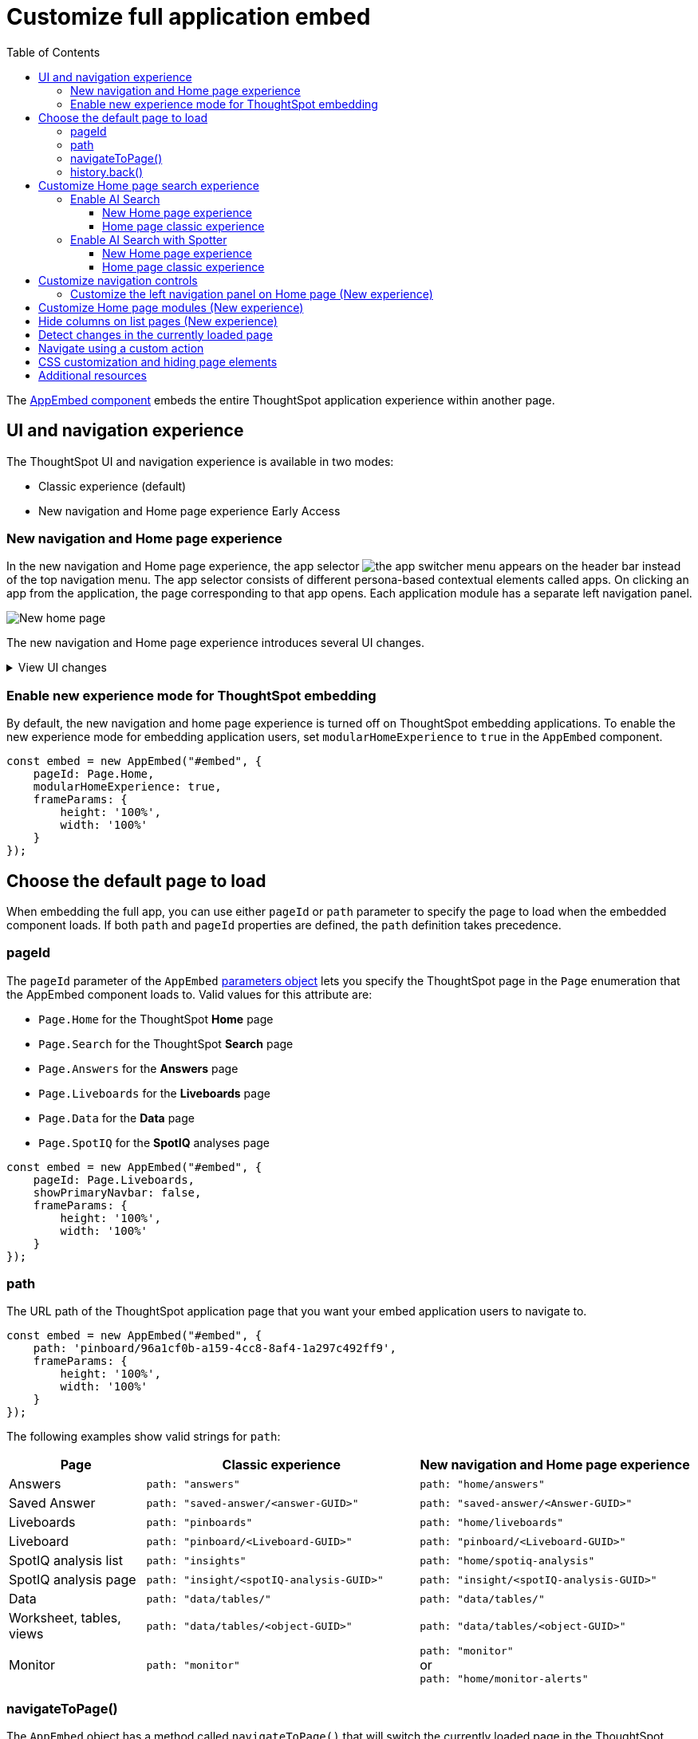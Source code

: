 = Customize full application embed
:toc: true
:toclevels: 3

:page-title: Customize full application embedding
:page-pageid: full-app-customize
:page-description: Customize full application embedding

The xref:full-embed.adoc[AppEmbed component] embeds the entire ThoughtSpot application experience within another page.

== UI and navigation experience
The ThoughtSpot UI and navigation experience is available in two modes:

* Classic experience (default)
* New navigation and Home page experience [earlyAccess eaBackground]#Early Access#

=== New navigation and Home page experience

In the new navigation and Home page experience, the app selector image:./images/app_switcher.png[the app switcher menu] appears on the header bar instead of the top navigation menu. The app selector consists of different persona-based contextual elements called apps. On clicking an app from the application, the page corresponding to that app opens. Each application module has a separate left navigation panel.

[.bordered]
[.widthAuto]
image::./images/homepage.png[New home page]

The new navigation and Home page experience introduces several UI changes.

.View UI changes
[%collapsible]
====
[width="100%", cols="3,7,7"]
[options='header']
|=====
||Classic experience |New navigation and Home page experience
|Navigation  a|Top navigation menu with the following buttons:

* **Home** +
Opens Home page +
* **Answers** +
Opens Answers page +
* **Liveboards** +
Opens Liveboards page +
* **SpotIQ** +
Opens SpotIQ analyses page +
* **Monitor** +
Opens subscription alerts page +
* **Data** +
Opens the Data workspace page (Requires data management privilege) +
* **Admin** +
Opens Admin page (Requires administration privilege) +
* **Develop** +
Opens **Develop** page (Requires developer privilege) +
* **Search data** +
Opens Search data page

a| App selector image:./images/app_switcher.png[the app switcher menu] with the following apps:

* **Insights** +
Opens the Insights page. Note that the Answers, Liveboards, SpootIQ, and Monitor Subscriptions are grouped as Insights in the new Home page experience. +
** **Insights** > **Home** +
Opens Home page
** **Insights** > **Search Data** +
Opens the Search Data page.
** **Insights** > **Answers** +
Opens the Answers page.
** **Insights** > **Liveboards** +
Opens the Liveboards page.
** **Insights** > **SpotIQ Analysis** +
Opens the SpotIQ page.
** **Insights** > **Monitor Subscriptions** +
Opens Monitor alerts page. +
The **Insights** page also includes **Help** and **Chat with Support** menu options.
* **Data workspace** +
Opens the Data workspace page (Requires data management privilege)
* **Admin** +
Opens Admin page (Requires administration privilege)
* **Developer** +
Opens **Develop** page (Requires developer privilege)
* **Search Data** +
Opens Search data page
* **View all Liveboards** +
Opens Liveboards page
* **View all Answers** +
Opens Answers page
|Home page experience |In the classic experience mode, the **Home** page shows the Natural Language Search panel, a list of Answers and Liveboards, and trending charts. | The **Insights** page in new experience mode shows a customizable home page with features such as Natural Language Search panel, watchlist, favorites, a library of Answers and Liveboards, trending charts, and more. With the new left-hand navigation, users can navigate to your Liveboards, Answers, SpotIQ analysis, and Monitor subscriptions.
|Application page URLs a|
* **Liveboards** +
`\https://{ThoughtSpot-Host}/#/pinboards`
* **Answers** +
`\https://{ThoughtSpot-Host}/#/answers`
* **SpotIQ** +
`\https://{ThoughtSpot-Host}/#/insights`
* **Monitor** +
`\https://{ThoughtSpot-Host}/#/monitor`
a|
* **Liveboards** +
`\https://{ThoughtSpot-Host}/#/home/liveboards`
* **Answers** +
`\https://{ThoughtSpot-Host}/#/home/answers`
* **SpotIQ** +
`\https://{ThoughtSpot-Host}/#/home/spotiq-analysis`
* **Monitor** +
`\https://{ThoughtSpot-Host}/#/home/monitor-alerts`
|Liveboards and Answers| In the classic experience mode, users can use All, Yours, and Favorites tabs to filter the Liveboards and Answers list| In new experience, the Liveboard and Answers list page provides filters for each column. For example, to view their favorite Liveboards, users can click the star icon in the column head and apply a filter to show only their starred (favorite) Liveboards. Similarly, users can filter the list by author to view only their Liveboards or Answers.
|=====
[%collapsible]
====

=== Enable new experience mode for ThoughtSpot embedding
By default, the new navigation and home page experience is turned off on ThoughtSpot embedding applications. To enable the new experience mode for embedding application users, set `modularHomeExperience` to `true` in the `AppEmbed` component.

[source,javascript]
----
const embed = new AppEmbed("#embed", {
    pageId: Page.Home,
    modularHomeExperience: true,
    frameParams: {
        height: '100%',
        width: '100%'
    }
});
----

== Choose the default page to load
When embedding the full app, you can use either `pageId` or `path` parameter to specify the page to load when the embedded component loads. If both `path` and `pageId` properties are defined, the `path` definition takes precedence.

=== pageId
The `pageId` parameter of the `AppEmbed` xref:full-embed#_create_an_instance_of_the_appembed_object[parameters object] lets you specify the ThoughtSpot page in the `Page` enumeration that the AppEmbed component loads to. Valid values for this attribute are:

* `Page.Home` for the ThoughtSpot *Home* page +
* `Page.Search` for the ThoughtSpot *Search* page +
* `Page.Answers` for the *Answers* page +
* `Page.Liveboards` for the *Liveboards* page +
* `Page.Data` for the *Data* page +
* `Page.SpotIQ` for the *SpotIQ* analyses page

[source,javascript]
----
const embed = new AppEmbed("#embed", {
    pageId: Page.Liveboards,
    showPrimaryNavbar: false,
    frameParams: {
        height: '100%',
        width: '100%'
    }
});
----

=== path
The URL path of the ThoughtSpot application page that you want your embed application users to navigate to. +

[source,javascript]
----
const embed = new AppEmbed("#embed", {
    path: 'pinboard/96a1cf0b-a159-4cc8-8af4-1a297c492ff9',
    frameParams: {
        height: '100%',
        width: '100%'
    }
});
----

The following examples show valid strings for `path`:

[width="100%", cols="3,6,6"]
[options='header']
|=====
|Page| Classic experience | New navigation and Home page experience
|Answers| `path: "answers"`| `path: "home/answers"`
|Saved Answer| `path: "saved-answer/<answer-GUID>"` |`path: "saved-answer/<Answer-GUID>"`
|Liveboards| `path: "pinboards"`| `path: "home/liveboards"`
|Liveboard| `path: "pinboard/<Liveboard-GUID>"`| `path: "pinboard/<Liveboard-GUID>"`
|SpotIQ analysis list|`path: "insights"`| `path: "home/spotiq-analysis"`
|SpotIQ analysis page| `path: "insight/<spotIQ-analysis-GUID>"`| `path: "insight/<spotIQ-analysis-GUID>"`
|Data| `path: "data/tables/"`| `path: "data/tables/"`
|Worksheet, tables, views|`path: "data/tables/<object-GUID>"`| `path: "data/tables/<object-GUID>"`
|Monitor| `path: "monitor"` | `path: "monitor"` +
or +
`path: "home/monitor-alerts"`
|=====

=== navigateToPage()

The `AppEmbed` object has a method called `navigateToPage()` that will switch the currently loaded page in the ThoughtSpot embedded application. The `navigateToPage()` method accepts the values that work for `pageId` or `path` parameters.

The new navigation menu should call `navigateToPage` for the various pages you want to provide access to:

[source,JavaScript]
----
embed.navigateToPage(Page.Answers);
// with noReload option
embed.navigateToPage(Page.Answers, true);
----

=== history.back()
Page changes within the `AppEmbed` component register as part of the embedding app's history to the web browser. 

The standard JavaScript `history.back()` function will cause the `AppEmbed` component to go to the previously loaded page up until the very first ThoughtSpot page loaded within the component.
////
[#_search_experience_on_home_page]
== Search experience in full app embed

The Home page search experience varies based on the settings on your instance. On instances running 10.1.0.cl or lower, the Search interface on the Home page provides a combined view of Natural Language Search and Object Search. On instances running 10.3.0.cl and later, the Home page search experience is split into separate components.

* If your instance was upgraded from 10.1.0.cl to 10.5.0.cl, Natural Language Search will be set as the default search experience for the Home page and the split search experience will be turned off by default. For applications embedding full ThoughtSpot experience, the `isUnifiedSearchExperienceEnabled` property will be set to `true` in the SDK. Your users can continue to use the unified experience until its deprecation. Developers can choose to disable the unified search experience and customize the Home page search experience for their users if required.

* If your instance was upgraded from 10.3.0.cl or 10.4.0.cl to 10.5.0.cl or later, the split search experience will be enabled by default and the `isUnifiedSearchExperienceEnabled` property will be set to `false` in the SDK. As a result of this change, Object Search will be set as the default experience for the Home page in full application embedding. To enable AI Search for your embed application users, use one of the following options:

** xref:full-app-customize.adoc#_enable_ai_search[Switch to AI search] by setting `homePageSearchBarMode` to `aiAnswer` in the SDK.
** Create a xref:embed-nls.adoc[Natural Language Search page using SageEmbed] and build a navigation to this page from your embedding application.

The following table lists the search components supported in full application embed and the configuration settings required for these components:

[width="100%", cols="4,8"]
[options='header']
|=====
|Type| Description
|Object Search a| Allows finding popular Liveboards and Answers from the recommended suggestions. On instances running 10.1.0.cl or lower, the Home page provides a combined interface with Object Search and Natural Language Search. On instances running 10.3.0.cl or later, with split search experience enabled, the Object Search will be the default search experience on the Home page.

The Object Search bar also appears on the top navigation bar if the top navigation bar visibility is enabled ( `showPrimaryNavbar: true`) in the SDK.

|Natural Language Search (legacy interface) a| Allows searching a data source using a natural language query string and get AI-generated Answers.
On instances running 10.3.0.cl or earlier, with split search experience disabled, the Natural Language Search (legacy interface) will be available along with Object Search on the Home page. However, on instances running 10.3.0.cl or later, split search is enabled by default, and due to this, the Home page will not show Natural Language Search as the default search experience. To enable Natural Language Search for embed users, set `homePageSearchBarMode` to `aiAnswer` in the SDK.

For more information, see xref:full-app-customize.adoc#_enable_ai_search_without_spotter[Enable AI Search].

|Spotter  | In addition to AI Search capabilities, Spotter provides a conversation interface for queries and follow-up questions. +
If Spotter is enabled on your instance, and `homePageSearchBarMode: "aiAnswer"` property is set in the SDK along with split search enabled (`isUnifiedSearchExperienceEnabled: false`), the search experience on the Home page switches to Spotter in full application embed.

For more information, see xref:full-app-customize.adoc#_enable_ai_search_with_spotter[Enable AI Search with Spotter].

| Search data a| Allows searching a data source using keywords and search tokens. This experience is available if you have set the `pageId` attribute to `Page.Search` or enabled navigation to the Search page of your ThoughtSpot application.
|=====



New home page and navigation experience mode::
By default, the Object Search bar is displayed in the Search module on the embedded **Home** page:
+
[.bordered]
image::./images/objSearchNav_modularExp.png[]

Classic experience mode::
By default, the Object Search bar is displayed on the embedded **Home** page.

+
[.bordered]
image::./images/sageDisabledwithNav_classic.png[]
////

== Customize Home page search experience

Developers can customize the Search experience by setting the `homePageSearchBarMode` property in the SDK to a desired value:

** `objectSearch` (default) +
Displays Object Search bar on the **Home** page.
** `aiAnswer`  +
Displays the search bar for Natural Language Search. Not supported in ThoughtSpot Software versions.
** `none`
Hides the Search bar on the **Home** page. Note that it only hides the Search bar on the **Home** page and doesn't affect the Object Search bar visibility on the top navigation bar.

=== Enable AI Search
To set AI Search as the default search experience on the Home page, use the settings shown in the following examples.

==== New Home page experience

[source,javascript]
----
const embed = new AppEmbed("#embed", {
    modularHomeExperience: true,
    homePageSearchBarMode: "aiAnswer",
});
----
Home page search experience::
[.widthAuto]
[.bordered]
image::./images/sage-search-new-exp.png[]

AI Search page::

[.widthAuto]
[.bordered]
image::./images/sage-search-home.png[]

==== Home page classic experience

[source,javascript]
----
const embed = new AppEmbed("#embed", {
    homePageSearchBarMode: "aiAnswer",
});
----

Home page search experience::

[.widthAuto]
[.bordered]
image::./images/sage_search-home-classic.png[]

AI Search page::

[.widthAuto]
[.bordered]
image::./images/sage-search-home.png[]

=== Enable AI Search with Spotter
To set Spotter as the default search experience on the Home page, use the settings shown in the following examples.

==== New Home page experience

[source,javascript]
----
const embed = new AppEmbed("#embed", {
    modularHomeExperience: true,
    isUnifiedSearchExperienceEnabled: "false",
    homePageSearchBarMode: "aiAnswer",
});
----

Home page search experience::

[.bordered]
[.widthAuto]
image::./images/spotter-fullApp.png[]

Spotter page;;
[.bordered]
[.widthAuto]
image::./images/spotter-fullApp2.png[]

==== Home page classic experience

[source,javascript]
----
const embed = new AppEmbed("#embed", {
    isUnifiedSearchExperienceEnabled: "false",
    homePageSearchBarMode: "aiAnswer",
});
----

Home page search experience;;
[.bordered]
[.widthAuto]
image::./images/spotter_search-home-classic.png[]

Spotter page;;
[.bordered]
[.widthAuto]
image::./images/spotter-fullApp2.png[]

== Customize navigation controls
The `AppEmbed` package in the Visual Embed SDK provides several parameters to hide or customize navigation controls.

The top navigation menu bar (classic experience), app selector image:./images/app_switcher.png[the app switcher menu] (New experience), and left navigation panel on the home page (New experience) are hidden by default in the embedded view. To show these elements in the embedded view, set `showPrimaryNavbar` to `true`. If the navigation panel is visible in the embedded view, you can use the following parameters in the `AppEmbed` component for additional customization:

* `hideOrgSwitcher` +
Hides the Orgs drop-down. Applicable to only Orgs-enabled clusters.
* `hideApplicationSwitcher` +
Hides the app selector image:./images/app_switcher.png[the app switcher menu]. The app selector is available only in the new navigation and Home page experience mode.
* `disableProfileAndHelp` +
** To hide help and profile icons (Classic experience) +
** To hide help and profile icons, Help and Chat with Support menu options on the Home page (New Experience).

////
=== Help menu customization
On ThoughtSpot instances running 10.8.0.cl and later, a unified help and support experience is available. The new information center experience provides access to ThoughtSpot documentation and support and allows administrators to link:https://docs.thoughtspot.com/software/latest/customize-help[add custom links].

If you have embedded the full ThoughtSpot application with the top navigation bar and Help (?) icon with the `showPrimaryNavbar: true` and `disableProfileAndHelp: false` settings in the Visual Embed SDK and if you want to try the new information center experience, use the xref:AppViewConfig.adoc#_enablependohelp[enablePendoHelp] attribute in the SDK.

By default, the `enablePendoHelp` attribute is set to `true` for customer environments using the legacy information center generated by Pendo. To enable the new experience, you need to set `enablePendoHelp` to `false`.

[source,JavaScript]
----
const embed = new AppEmbed("#embed", {
    ... // other options
    showPrimaryNavbar: true,
    disableProfileAndHelp: false,
    enablePendoHelp: false,
});
----
////

=== Customize the left navigation panel on Home page (New experience)
If the new navigation and Home page experience is enabled and `showPrimaryNavbar` to `true`, the home page displays a navigation panel on the left side of the Insights page. The panel consists of menu items such as Answers, Liveboards, SpotIQ Analysis, Monitor Subscriptions, and so on.

To hide the left navigation panel in the embedded view, set `hideHomepageLeftNav` to `true`.

[source,javascript]
----
const embed = new AppEmbed("#embed", {
    ... // other attributes
    modularHomeExperience: true,
    showPrimaryNavbar: true,
    hideApplicationSwitcher: true,
    hideHomepageLeftNav: true,
    disableProfileAndHelp: true,
});
----

If you don't want to hide the left navigation panel, but show only a select few menu items, use xref:AppViewConfig.adoc#_hiddenhomeleftnavitems [`hiddenHomeLeftNavItems`] array.

[source,javascript]
----
const embed = new AppEmbed("#embed", {
    modularHomeExperience: true,
    showPrimaryNavbar: true,
    hiddenHomeLeftNavItems: [HomeLeftNavItem.Home,HomeLeftNavItem.Liveboards],
});
----

== Customize Home page modules (New experience)
If the new navigation and Home page experience is enabled on your ThoughtSpot instance, the Home page shows modules such as watchlist, favorites, a library of Answers and Liveboards, trending charts and more. To customize these modules and the Home page experience, use the xref:AppViewConfig.adoc#_hiddenhomepagemodules[`hiddenHomepageModules`] array.

[source,javascript]
----
const embed = new AppEmbed("#embed", {
    modularHomeExperience: true,
    hiddenHomepageModules : [HomepageModule.Learning,HomepageModule.MyLibrary]
});
----

To reorder Home page modules, use the xref:AppViewConfig.adoc#_reorderedhomepagemodules[ `reorderedHomepageModules`] array.

[source,javascript]
----
const embed = new AppEmbed("#embed", {
    modularHomeExperience: true,
    reorderedHomepageModules:[HomepageModule.Search,HomepageModule.Favorite,HomepageModule.Trending]
});
----

== Hide columns on list pages (New experience)
You can hide the following columns on the *Liveboards* and *Answers* listing pages using the xref:AppViewConfig#_hiddenlistcolumns[hiddenListColumns] array:

* Author
* Favorite
* Last modified
* Tags
* Share

To hide one or several columns on the list pages, pass the relevant list page column enumerations in the  `hiddenListColumns` array:

* `ListPageColumns.Author`
* `ListPageColumns.Favourite`
* `ListPageColumns.DateSort`
* `ListPageColumns.Tags`
* `ListPageColumns.Share`

[source,javascript]
----
const embed = new AppEmbed("#embed", {
    modularHomeExperience: true,
    // hide Author, Share, and Tags columns on Answers and Liveboards list page
    hiddenListColumns: [ListPageColumns.Author,ListPageColumns.Share,ListPageColumns.Tags]
});
----

[NOTE]
====
* The column hiding feature is available in the new home page and navigation experience.
* The `hiddenListColumns: [ListPageColumns.Share]` hides the *Share* column, but doesn't remove the *Share* button above the list. To hide both the column and the *Share* (xref:Action.adoc#_share[Action.Share]) button above the list, use the `hiddenActions` or `visibleActions` array.
====


== Detect changes in the currently loaded page
Various actions the user takes within the embedded ThoughtSpot application may cause navigation within ThoughtSpot. 

The embedding web application can listen for the `EmbedEvent.RouteChange` event by attaching an event listener to the `AppEmbed` object. The response has a `currentPath` property which is the path after the ThoughtSpot domain, for example:
----
pinboard/96a1cf0b-a159-4cc8-8af4-1a297c492ff9
----

To parse the `currentPath` into varying useful components, this `tsAppState` object code can be created in the global scope for use by any other web application code:

[source,JavaScript]
----
// Simple global object to handle details about what is visible in the AppEmbed component at a given moment
let tsAppState = {
  currentPath: startPath,
  currentDatasources: [], // Can be set later when detected from TML or other events
  // return back what is being viewed at the moment, in the form that will translate to the pageId property if captialized, or path property if not
  get pageType() {
      if (this.currentPath.includes('/saved-answer/')){
          return 'answer';
      }
      else if (this.currentPath.includes('/pinboard/')){
          return 'liveboard';
      }
      /*
      * Others are meant to match the exact pageId from SDK
      */
      else if(this.currentPath.includes('/answer/')){
          return 'Search';
      }
      else if(this.currentPath.includes('/answers')){
          return 'Answers';
      }
      else if (this.currentPath.includes('/pinboards')){
          return 'Liveboards';
      }
      else if(this.currentPath.includes('/insights')){
          return 'SpotIQ';
      }
      else if(this.currentPath.includes('/monitor')){
          return 'Monitor';
      }
      else if(this.currentPath.includes('/data')){
          return 'Data';
      }
      else {
          return 'Home';
      }
  },
  // If viewing an Answer or Liveboard, returns the GUID of that object from the parsed URL
  get objectId() {
      let pathParts = this.currentPath.split('/');
      // '/saved-answer/' is path for Answers (vs. /answer/)
      if (this.currentPath.includes('/saved-answer/')){
          answerGUID = pathParts[2];
          return pathParts[2];
      }
      // '/pinboard/' is path for saved Liveboards
      else if (this.currentPath.includes('/pinboard/')){
          let pathParts = this.currentPath.split('/');
          // May need adjustment for tabbed views to add in current Tab
          liveboardGUID = pathParts[2];
          return pathParts[2];
      }
      else{
          return null;
      }
  }

}
----

The following example shows the event listener code updating the global `tsAppState` object above whenever there is a change within the embedded ThoughtSpot app:

[source,JavaScript]
----
embed.on(EmbedEvent.RouteChange, (response) => {
  // console.log("RouteChange fires");
  // console.log(response);
  // tsAppState object has currentPath property, which allows its other methods to parse out pageId, object type, GUIDs etc.
  tsAppState.currentPath = response.data.currentPath;
  console.log("TS App page is now: ", tsAppState.currentPath);
  
  // Update elements within your web application based on the new state of ThoughtSpot (adjust menu selections, etc.)

})
----

== Navigate using a custom action
To add a custom action for in-app navigation, follow these steps:

. xref:custom-actions-callback.adoc[Add a custom action].
. Define the navigation path

In this example, the **view-report ** action on a Liveboard page calls the `navigateTo` method to open a specific saved Answer page when a user clicks the **View report** button in the embedded app.

[source,JavaScript]
----
appEmbed.on(EmbedEvent.CustomAction, async (payload: any) => {
    if (payload.payload.id === 'view-report') {
        appEmbed.navigateToPage(
            'saved-answer/3da14030-11e4-42b2-8e56-5ee042a8de9e'
        );
    }
})
----

If you want to navigate to a specific application page without initiating a reload, you can set the `noReload` attribute to `true` as shown here:

[source,javascript]
----
appEmbed.on(EmbedEvent.CustomAction, async (payload: any) => {
    if (payload.payload.id === 'view-report') {
        appEmbed.navigateToPage('saved-answer/3da14030-11e4-42b2-8e56-5ee042a8de9e', true);
    }
})
----

== CSS customization and hiding page elements
xref:css-customization.adoc[CSS customization] allows overriding the default styles from the ThoughtSpot application, including the application pages.

If there is an element of a page that you dislike and cannot hide with any combination of other options in ThoughtSpot, you can often use CSS customization to target the element and apply either `display: none;`, `visibility: hidden;` or `height: 0px;` and make it functionally disappear to the end user.

Specifying a direct element using the direct CSS selectors vs. the ThoughtSpot provided variables. To discover the appropriate selector, use the *Inspect* functionality of your browser to bring up the *Elements* portion of the browser's Developer Tools, then look at the *Styles* information.

An example of using direct selectors in a file is available in the link:https://github.com/thoughtspot/custom-css-demo/blob/main/complete.css[complete.css, target=_blank].

[source,css]
----
.bk-data-scope .left-pane .header-lt {
  display: none !important;
  visibility: hidden !important;
}
----

Direct selectors can also be declared using xref:css-customization.adoc#rules[rules] in the Visual Embed SDK code. This is useful for real-time testing, particularly in the Visual Embed SDK playground. Note the format for encoding CSS rules into the JavaScript object format used by for rules.

== Additional resources

* xref:full-embed.adoc[Embed full application]
* xref:AppViewConfig.adoc[AppViewConfig reference page]
* xref:HostEvent.adoc[Host events]
* xref:EmbedEvent.adoc[Embed Events]
* xref:Action.adoc[Actions]

